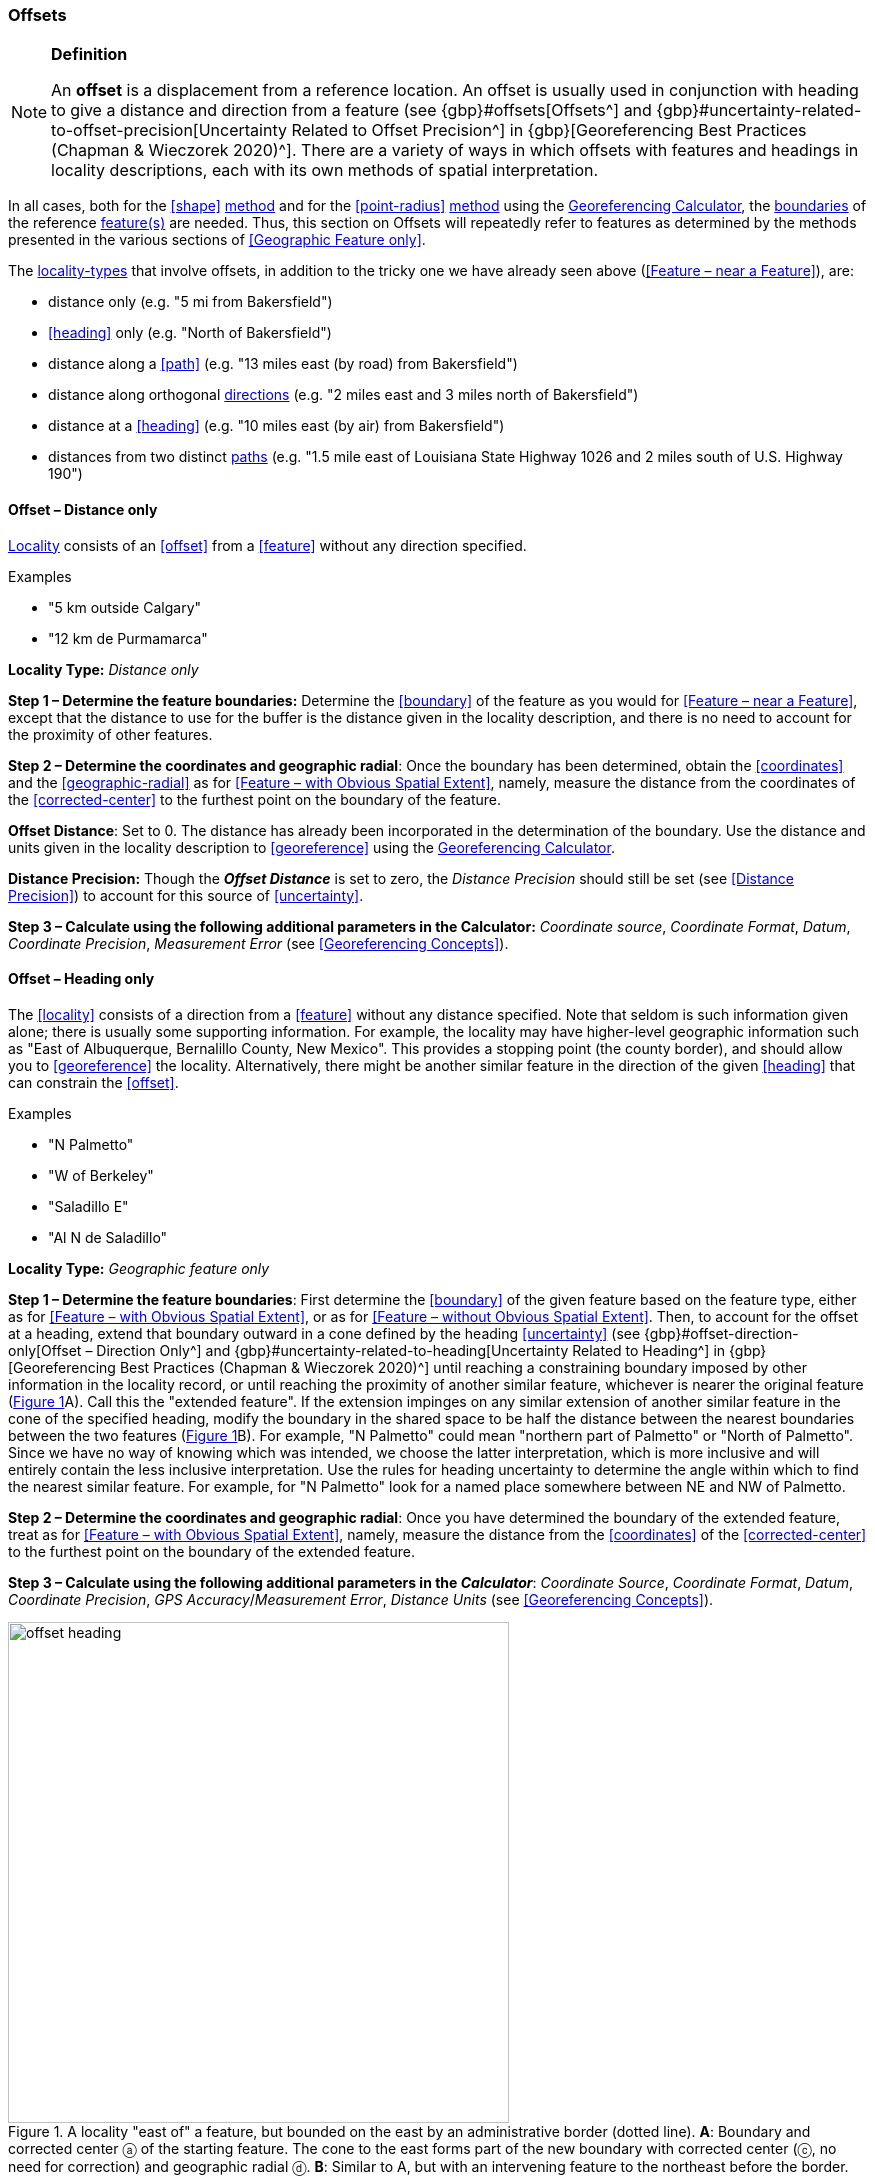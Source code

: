 === Offsets

.**Definition**
[NOTE]
====
An *offset* is a displacement from a reference location. An offset is usually used in conjunction with heading to give a distance and direction from a feature (see {gbp}#offsets[Offsets^] and {gbp}#uncertainty-related-to-offset-precision[Uncertainty Related to Offset Precision^] in {gbp}[Georeferencing Best Practices (Chapman & Wieczorek 2020)^]. There are a variety of ways in which offsets with features and headings in locality descriptions, each with its own methods of spatial interpretation.
====

In all cases, both for the <<shape>> <<georeferencing-method,method>> and for the <<point-radius>> <<georeferencing-method,method>> using the http://georeferencing.org/georefcalculator/gc.html[Georeferencing Calculator], the <<boundary,boundaries>> of the reference <<feature,feature(s)>> are needed. Thus, this section on Offsets will repeatedly refer to features as determined by the methods presented in the various sections of <<Geographic Feature only>>.

The <<locality-type,locality-types>> that involve offsets, in addition to the tricky one we have already seen above (<<Feature – near a Feature>>), are:

* distance only (e.g. "5 mi from Bakersfield")
* <<heading>> only (e.g. "North of Bakersfield")
* distance along a <<path>> (e.g. "13 miles east (by road) from Bakersfield")
* distance along orthogonal <<direction,directions>> (e.g. "2 miles east and 3 miles north of Bakersfield")
* distance at a <<heading>> (e.g. "10 miles east (by air) from Bakersfield")
* distances from two distinct <<path,paths>> (e.g. "1.5 mile east of Louisiana State Highway 1026 and 2 miles south of U.S. Highway 190")

==== Offset – Distance only

<<locality,Locality>> consists of an <<offset>> from a <<feature>> without any direction specified.

.{blank}
[caption=Examples]
====
* "5 km outside Calgary" +
* "12 km de Purmamarca"
====

*Locality Type:* _Distance only_

*Step 1 – Determine the feature boundaries:* Determine the <<boundary>> of the feature as you would for <<Feature – near a Feature>>, except that the distance to use for the buffer is the distance given in the locality description, and there is no need to account for the proximity of other features.

*Step 2 – Determine the coordinates and geographic radial*: Once the boundary has been determined, obtain the <<coordinates>> and the <<geographic-radial>> as for <<Feature – with Obvious Spatial Extent>>, namely, measure the distance from the coordinates of the <<corrected-center>> to the furthest point on the boundary of the feature.

*Offset Distance*: Set to 0. The distance has already been incorporated in the determination of the boundary. Use the distance and units given in the locality description to <<georeference>> using the http://georeferencing.org/georefcalculator/gc.html[Georeferencing Calculator^].

*Distance Precision:* Though the *_Offset Distance_* is set to zero, the _Distance Precision_ should still be set (see <<Distance Precision>>) to account for this source of <<uncertainty>>.

*Step 3 – Calculate using the following additional parameters in the Calculator:* _Coordinate source_, _Coordinate Format_, _Datum_, _Coordinate Precision_, _Measurement Error_ (see <<Georeferencing Concepts>>).

==== Offset – Heading only

The <<locality>> consists of a direction from a <<feature>> without any distance specified. Note that seldom is such information given alone; there is usually some supporting information. For example, the locality may have higher-level geographic information such as "East of Albuquerque, Bernalillo County, New Mexico". This provides a stopping point (the county border), and should allow you to <<georeference>> the locality. Alternatively, there might be another similar feature in the direction of the given <<heading>> that can constrain the <<offset>>.

.{blank}
[caption=Examples]
====
* "N Palmetto" +
* "W of Berkeley" +
* "Saladillo E" +
* "Al N de Saladillo"
====

*Locality Type:* _Geographic feature only_

*Step 1 – Determine the feature boundaries*: First determine the <<boundary>> of the given feature based on the feature type, either as for <<Feature – with Obvious Spatial Extent>>, or as for <<Feature – without Obvious Spatial Extent>>. Then, to account for the offset at a heading, extend that boundary outward in a cone defined by the heading <<uncertainty>> (see {gbp}#offset-direction-only[Offset – Direction Only^] and {gbp}#uncertainty-related-to-heading[Uncertainty Related to Heading^] in {gbp}[Georeferencing Best Practices (Chapman & Wieczorek 2020)^] until reaching a constraining boundary imposed by other information in the locality record, or until reaching the proximity of another similar feature, whichever is nearer the original feature (xref:img-offset-heading[xrefstyle="short"]A). Call this the "extended feature". If the extension impinges on any similar extension of another similar feature in the cone of the specified heading, modify the boundary in the shared space to be half the distance between the nearest boundaries between the two features (xref:img-offset-heading[xrefstyle="short"]B). For example, "N Palmetto" could mean "northern part of Palmetto" or "North of Palmetto". Since we have no way of knowing which was intended, we choose the latter interpretation, which is more inclusive and will entirely contain the less inclusive interpretation. Use the rules for heading uncertainty to determine the angle within which to find the nearest similar feature. For example, for "N Palmetto" look for a named place somewhere between NE and NW of Palmetto.

*Step 2 – Determine the coordinates and geographic radial*: Once you have determined the boundary of the extended feature, treat as for <<Feature – with Obvious Spatial Extent>>, namely, measure the distance from the <<coordinates>> of the <<corrected-center>> to the furthest point on the boundary of the extended feature.

*Step 3 – Calculate using the following additional parameters in the _Calculator_*: _Coordinate Source_, _Coordinate Format_, _Datum_, _Coordinate Precision_, _GPS Accuracy_/_Measurement Error_, _Distance Units_ (see <<Georeferencing Concepts>>).

[#img-offset-heading]
.A locality "east of" a feature, but bounded on the east by an administrative border (dotted line). *A*: Boundary and corrected center ⓐ of the starting feature. The cone to the east forms part of the new boundary with corrected center (ⓒ, no need for correction) and geographic radial ⓓ. *B*: Similar to A, but with an intervening feature to the northeast before the border.
image::img/web/offset-heading.png[width=501,align="center"]

==== Offset – Distance along a Path

The <<locality>> consists of a reference <<feature>> to start from and a distance to travel along a <<path>> from there. Most of the time there will be just one path that matches the description and it will not be very wide compared to the reference feature, for example, a highway out of a town, or a stream out of a lake. In cases such as these, the <<georeferencing-method>> is relatively simple (see <<Offset along a Narrow Path>>). If the path is wide enough that multiple possible routes could be taken along it, such as in a river, the method for dealing with it is a little more complicated (see <<Offset along a Wide Path>>). Sometimes there might be multiple distinct possible paths that match the locality description, such as two different roads in the same general direction out of a town and there is a third method to use to find the <<georeference>> (see <<Offset along Multiple Possible Paths>>). In all cases, the georeference will cover a segment of the path or possible paths that includes all the sources of <<uncertainty>>. Though there might be a <<heading>> mentioned in the locality description, it serves only to constrain which path or paths are possible, and does not contribute uncertainty due to heading <<precision>>.

NOTE: The more accumulated curvature there is in the path, the more important it is to measure carefully (and therefore use a map of appropriate scale or zoom), otherwise there will be an accumulated error in the position of the offset. The less detail there is in the map compared to the real path, the greater the overestimate of the actual distance from the starting point to the end point will be because the measurements will be "cutting corners" along the whole measured path.

===== Offset along a Narrow Path

.{blank}
[caption=Examples]
====
* "Ruta Nacional 81, 8 km O de Ingeniero Guillermo Nicasio Juárez" +
* "left bank of the Mississippi River, 16 mi downstream from St. Louis" +
* "500m up Skeleton Gorge"
====

*Locality Type:* _Distance along path_

*Step 1 – Determine the feature boundaries*: Find the <<boundary>> of the intersection of the reference <<feature>> with the <<path>> as you would for <<feature-junction-intersection-crossing-confluence,Feature – Junction, Intersection, Crossing, Confluence>> (xref:img-offset-narrow-path[xrefstyle="short"]).

*Step 2 – Determine the starting feature coordinates and  geographic radial*: Once the <<boundary>> of the starting <<feature>> has been determined, use the same method to determine the <<corrected-center>> and <<geographic-radial>> as for <<Feature – with Obvious Spatial Extent>>, namely, measure the distance from the <<coordinates>> of the corrected center to the furthest point on the boundary of the starting feature (xref:img-offset-narrow-path[xrefstyle="short"]B). Enter the length of the geographic radial in _Radial of Feature_ in the http://georeferencing.org/georefcalculator/gc.html[Georeferencing Calculator^].

*Step 3 – Enter the _Input Latitude_ and _Longitude_*: Enter the coordinates of the <<offset>> position, which can be determined by measuring the length along the midline of the path from the corrected center of the starting feature to the distance given in the <<locality>> description. See the notes on map scale and accumulated <<error>> in <<Offset – Distance along a Path>>.

*Step 4 – Calculate using the following additional parameters in the Calculator*: _Coordinate Source_, _Coordinate Format_, _Datum_, _Coordinate Precision_, _Measurement Error_, _Distance Units_, _Distance Precision_ (see <<Georeferencing Concepts>>).

[#img-offset-narrow-path]
.A locality of the type Offset along a path where the path is narrow, specifically, along a road "east of" a feature. *A*: Inset showing the  boundary, corrected center ⓐ, and geographic radial ⓑ of the intersection of the path and the starting feature. *B*: The corrected center ⓐ and the offset ⓓ measured along the road.
image::img/web/offset-narrow-path.png[width=584,align="center"]

===== Offset along a Wide Path

.{blank}
[caption=Example]
====
* "Mississippi River, 16 mi downstream from St. Louis"
====

*Locality Type:* _Distance along path_

*Step 1 – Determine the starting feature boundaries*: Find the center of the intersection of the reference <<feature>> with the <<path>> as you would for <<feature-junction-intersection-crossing-confluence,Feature – Junction, Intersection, Crossing, Confluence>> (xref:img-offset-wide-path[xrefstyle="short"]A).

*Step 2 – Determine the starting feature coordinates and geographic radial*: Once the <<boundary>> of the starting feature has been determined, use the same method to determine the <<corrected-center>> and <<geographic-radial>> as for <<Feature – with Obvious Spatial Extent>>, namely, measure the distance from the <<coordinates>> of the corrected center to the furthest point on the boundary of the starting feature (xref:img-offset-wide-path[xrefstyle="short"]A).

*Step 3 – Coordinates at the offset distance*: Determine the coordinates of the <<offset>> position by measuring the length along the midline of the path from the corrected center of the starting feature (from *Step 2*) to the distance given in the <<locality>> description. In a river, follow the talweg (deepest channel) if it is evident.

*Step 4 – Calculate preliminary uncertainties*: Calculate a preliminary <<uncertainty>> by entering the geographic radial from *Step 1* into the _Radial of feature_ in the {gcm}[Georeferencing Calculator] and fill in the rest of the parameters for the _Distance along path_ <<locality-type>>.

*Additional parameters for Step 4*: _Coordinate Source_, _Coordinate Format_, _Datum_, _Coordinate Precision_, _Measurement Error_, _Distance Units_, _Distance Precision_ (see <<Georeferencing Concepts>>).

*Step 5 – Final path boundary*: Measure in both directions along the midline of the path from the coordinates determined in *Step 3* to a distance equal to the uncertainty determined in *Step 4*. From each of these points, make a transverse segment across the path at that <<elevation>>. These segments form the two ends of the boundary of the path, and the edges of the path between these two segments complete the boundary (xref:img-offset-wide-path[xrefstyle="short"]).

*Step 6 – Path boundary corrected center and geographic radial*: Once you have determined the boundary of the path segment from *Step 5*, treat as for <<Feature – with Obvious Spatial Extent>>, namely, find the corrected center and measure the distance from there to the furthest point on the boundary of the path segment. Use the coordinates of the corrected center of the path segment for the resulting _Latitude_ and _Longitude_ and use the length of the geographic radial of the final path segment as the final _Uncertainty_. No further calculation has to be made.

[#img-offset-wide-path]
.Determination of the input coordinates and geographic radial for a locality of the type _Offset along path_ where the path is wide, in this case a river. *A*: Boundary, corrected center (a₁) and geographic radial (b₁) for the starting feature along one edge of a river. *B*: Boundary, corrected center (a₂, uncorrected because it already presents one of the viable paths down the river) and geographic radial (b₂) for the section of the river at a distance X downstream of the corrected center (a₁) of the starting feature , plus or minus the uncertainties determined for the _Distance along path_ locality type (u).
image::img/web/offset-wide-path.png[width=593,align="center"]

===== Offset along Multiple Possible Paths

.{blank}
[caption=Examples]
====
* "15km al O de Rosario por ruta" +
* “5 km up Cox River from the coast, Limmen NP, NT, Australia” (Cox River is a delta with several arms).
====

*Locality Type:* As the <<locality-type>> of the possible <<path,paths>>.

*Step 1 – Determine the starting feature boundaries*: Find the center of the intersection of the reference <<feature>> with each path as you would for <<feature-junction-intersection-crossing-confluence,Feature – Junction, Intersection, Crossing, Confluence>> (xref:img-offset-multiple-paths[xrefstyle="short"]A).

*Step 2 – Determine the boundaries for distinct paths*: For each of the distinct possible paths, determine the final <<boundary,boundaries>> of the path segment as <<Offset along a Narrow Path>> or <<Offset along a Wide Path>>, as appropriate (xref:img-offset-multiple-paths[xrefstyle="short"]B).

*Step 3 – Determine the final coordinates and geographic radial*: Treat the set of boundaries from *Step 2* as parts of the same feature. Find the <<corrected-center>> and <<geographic-radial>> for this feature (xref:img-offset-multiple-paths[xrefstyle="short"]B). Use the <<coordinates>> of the corrected center of the path segment for the resulting__Input Latitude__ and _Longitude_ and use the length of the geographic radial of the final path segment as the final <<uncertainty>>. No further calculation is necessary.

[#img-offset-multiple-paths]
.Determination of the input coordinates and geographic radial for a _Locality Type Offset along path_ where there are multiple possible paths matching the locality description, in this case two roads out of a town. *A*: Inset showing the boundaries, corrected centers (a₁ and a₂), and geographic radials (b₂ and b₂) of the intersections of the paths and the starting feature. *B*: Boundary, corrected center (a₃) and geographic radial (b₃) for the combination of the two road sections, each defined by offsets at a distance X along the respective paths from their respective corrected centers in the starting feature, plus or minus the uncertainties determined for the _Distance along a Path_ locality type (u).
image::img/web/offset-multiple-paths.jpg[width=606,align="center"]

==== Offset – Distance along Orthogonal Directions

**<<locality,Locality>>** consists of a linear distance in each of two orthogonal **<<direction,directions>>** from a **<<feature>>**. For more information and details see {gbp}#offset-along-orthogonal-directions[Offset along Orthogonal Directions] in *_Georeferencing Best Practices_*.

NOTE: Where <<locality,localities>> have two orthogonal measurements in them, it should always be assumed that the measurements are "by air" unless there is a reference that indicates otherwise.

.{blank}
[caption=Examples]
====
* "6 km N and 4 km W of Welna" +
* "2 mi E and 1.5 mi N of Kandy" +
* "2 miles north, 1 mile east of Boulder Falls, Boulder County, Colorado"
====

*Locality Type:* _Distance along orthogonal directions_

*Step 1 – Determine the starting <<feature>> <<boundary,boundaries>>:* Determine the **<<boundary>>** of the **<<feature>>** based on whatever the **<<feature>>** type is, either as for <<Feature – with Obvious Spatial Extent>>, or as for <<Feature – without Obvious Spatial Extent>>.

*Step 2 – Determine the starting <<feature>> <<coordinates>> and <<geographic-radial>>:* Once the **<<boundary>>** of the starting **<<feature>>** has been determined, use the same method to determine the **<<corrected-center>>** and **<<geographic-radial>>** as for <<Feature – with Obvious Spatial Extent>>, namely, measure the distance from the **<<coordinates>>** of the **<<corrected-center>>** to the furthest point on the **<<boundary>>** of the starting **<<feature>>** (xref:img-offset-orthogonal-direction[xrefstyle="short"]).

*Step 3 – Calculate using the following additional parameters in the _Calculator_:* _Coordinate Source,_ _Coordinate Format_, _Datum_, _Coordinate Precision_, _North or South Offset Distance, East or West Offset Distance_, _GPS Accuracy_/_Measurement Error_, _Distance Units_, _Distance Precision_ (see <<Georeferencing Concepts>>).

[#img-offset-orthogonal-direction]
.Example of **<<offset,offsets>>** (ⓧ, and ⓨ) in orthogonal **<<direction,directions>>** (from the **<<corrected-center>>** ⓐ of a **<<feature>>** with **<<radial>>** ⓑ. By convention the **<<heading,headings>>** are exactly in the specified directions and contribute no **<<uncertainty>>** due to direction **<<precision>>**.
image::img/web/offset-orthogonal-direction.jpg[width=392,align="center"]

==== Offset – Distance at a Heading

**<<locality,Locality>>** consists of a distance in a given **<<direction>>** from a single **<<feature>>**. Such **<<locality,localities>>** sometimes contain an explicit indicator of how the distance was measured, (_e.g._, "by air", "air miles W of", "due N of", "as the crow flies", "by road", "downstream from", etc.). Without such an indicator the interpretation is a matter of judgment, which should be documented in term:dwc[georeferenceRemarks].

NOTE: Since an <<offset>> at a <<heading>> "by air" will usually encompass the alternative by a <<path>> anyway, this is the recommended <<locality-type>> to use if there is no indication to the contrary. You can increase the maximum <<uncertainty>> to encompass the other option. This recommendation applies if you don’t have a compelling reason to use <<Offset – Distance along a Path>>).

NOTE: The addition of an adverbial modifier to the distance part of a locality description (e.g., "about 25 km WNW Campinas"), while an honest observation, should not affect the determination of the **<<geographic-coordinates>>** or the overall **<<uncertainty>>**.

.{blank}
[caption=Examples]
====
* "50 miles W of Las Vegas" +
* "10.2 km E de Amamá" +
* "16 mi downstream from St Louis on the Mississippi River" +
* "about 25 km WNW of Campinas" +
* "10 mi E (by air) Yerevan"
====

*Locality Type:* _Distance at a heading_

*Step 1 – Determine the starting <<feature>> <<boundary,boundaries>>:* Determine the **<<boundary>>** of the **<<feature>>** based on whatever the **<<feature>>** type is, either as for <<Feature – with Obvious Spatial Extent>>, or as for <<Feature – without Obvious Spatial Extent>>.

*Step 2 – Determine the starting <<feature>> <<coordinates>> and <<geographic-radial>>:* Once the **<<boundary>>** has been determined, obtain the **<<coordinates>>** and the **<<geographic-radial>>** as for <<Feature – with Obvious Spatial Extent>>, namely, measure the distance from the **<<coordinates>>** of the **<<corrected-center>>** to the furthest point on the **<<boundary>>** of the **<<feature>>**.

*Step 3 – Calculate using the following additional parameters in the _Calculator_:* _Coordinate Source,_ _Coordinate Format_, _Datum_, _Coordinate Precision_, _Direction_, _Offset Distance_, _GPS Accuracy_/_Measurement Error_, _Distance Units_, _Distance Precision_ (see <<Georeferencing Concepts>>).

==== Offset – Distances from Two Distinct Paths

**<<locality,Locality>>** consists of orthogonal **<<offset>>** distances, one from each of two distinct **<<path,paths>>**.

.{blank}
[caption=Example]
====
* "1.5 mi E LA Hwy. 1026 and 2 mi S U.S. 190"
====

*Locality Type:* _Distance along path_

Although this is not technically a distance along a **<<path>>**, the choice of this **<<locality-type>>** in the *_Calculator_* will allow all of the relevant parameters to be entered.

*Step 1 – Determine the <<feature>> <<boundary,boundaries>>:* Determine the **<<boundary,boundaries>>** of the area matching the **<<locality>>** description by creating a copy of the **<<path,paths>>**, each **<<offset>>** by the distance and **<<direction>>** given. The overlap of these two copies defines the **<<extent>>** of the place described. Draw the **<<boundary>>** around the overlapping area.

*Step 2 – Determine the <<coordinates>> and <<geographic-radial>>:* Once the **<<boundary>>** has been determined, obtain the **<<coordinates>>** and the **<<geographic-radial>>** as for <<Feature – with Obvious Spatial Extent>>, namely, measure the distance from the **<<coordinates>>** of the **<<corrected-center>>** to the furthest point on the **<<boundary>>** of the **<<feature>>**.

*Step 3 – Calculate using the following additional parameters in the _Calculator_:* _Coordinate Source_, _Coordinate Format_, _Datum_, _Coordinate Precision_, _Radial of Feature_, _Measurement Error_, _Distance Units_, _Distance Precision_ (see <<Georeferencing Concepts>>).

[#s-coordinates]
